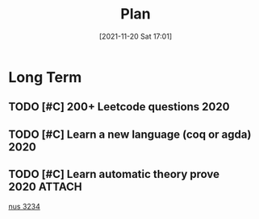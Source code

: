 :PROPERTIES:
:ID:       3aca3f19-1823-4a18-b15e-fc6272ff9b1b
:END:
#+title: Plan
#+date: [2021-11-20 Sat 17:01]

* Long Term
** TODO [#C] 200+ Leetcode questions :2020:
SCHEDULED: <2020-12-31 Thu>
** TODO [#C] Learn a new language (coq or agda) :2020:
DEADLINE: <2020-12-31 Thu> SCHEDULED: <2020-12-31 Thu>
** TODO [#C] Learn automatic theory prove :2020:ATTACH:
SCHEDULED: <2020-12-31 Thu>
:PROPERTIES:
:Effort:   7
:END:
:LOGBOOK:
CLOCK: [2020-03-27 Fri 00:17]--[2020-03-27 Fri 00:17] =>  0:00
:END:
[[https://www.comp.nus.edu.sg/~henz/cs3234/][nus 3234]]
